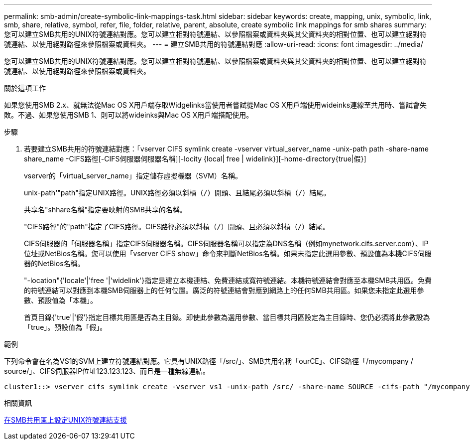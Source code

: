 ---
permalink: smb-admin/create-symbolic-link-mappings-task.html 
sidebar: sidebar 
keywords: create, mapping, unix, symbolic, link, smb, share, relative, symbol, refer, file, folder, relative, parent, absolute, create symbolic link mappings for smb shares 
summary: 您可以建立SMB共用的UNIX符號連結對應。您可以建立相對符號連結、以參照檔案或資料夾與其父資料夾的相對位置、也可以建立絕對符號連結、以使用絕對路徑來參照檔案或資料夾。 
---
= 建立SMB共用的符號連結對應
:allow-uri-read: 
:icons: font
:imagesdir: ../media/


[role="lead"]
您可以建立SMB共用的UNIX符號連結對應。您可以建立相對符號連結、以參照檔案或資料夾與其父資料夾的相對位置、也可以建立絕對符號連結、以使用絕對路徑來參照檔案或資料夾。

.關於這項工作
如果您使用SMB 2.x、就無法從Mac OS X用戶端存取Widgelinks當使用者嘗試從Mac OS X用戶端使用wideinks連線至共用時、嘗試會失敗。不過、如果您使用SMB 1、則可以將wideinks與Mac OS X用戶端搭配使用。

.步驟
. 若要建立SMB共用的符號連結對應：「vserver CIFS symlink create -vserver virtual_server_name -unix-path path -share-name share_name -CIFS路徑[-CIFS伺服器伺服器名稱][-locity {local| free | widelink}][-home-directory{true|假}]
+
vserver的「virtual_server_name」指定儲存虛擬機器（SVM）名稱。

+
unix-path'"path"指定UNIX路徑。UNIX路徑必須以斜槓（`/`）開頭、且結尾必須以斜槓（`/`）結尾。

+
共享名"shhare名稱"指定要映射的SMB共享的名稱。

+
"CIFS路徑"的"path"指定了CIFS路徑。CIFS路徑必須以斜槓（`/`）開頭、且必須以斜槓（`/`）結尾。

+
CIFS伺服器的「伺服器名稱」指定CIFS伺服器名稱。CIFS伺服器名稱可以指定為DNS名稱（例如mynetwork.cifs.server.com）、IP位址或NetBios名稱。您可以使用「vserver CIFS show」命令來判斷NetBios名稱。如果未指定此選用參數、預設值為本機CIFS伺服器的NetBios名稱。

+
"-location"{'locale'|'free '|'widelink'}指定是建立本機連結、免費連結或寬符號連結。本機符號連結會對應至本機SMB共用區。免費的符號連結可以對應到本機SMB伺服器上的任何位置。廣泛的符號連結會對應到網路上的任何SMB共用區。如果您未指定此選用參數、預設值為「本機」。

+
首頁目錄{'true'|'假'}指定目標共用區是否為主目錄。即使此參數為選用參數、當目標共用區設定為主目錄時、您仍必須將此參數設為「true」。預設值為「假」。



.範例
下列命令會在名為VS1的SVM上建立符號連結對應。它具有UNIX路徑「/src/」、SMB共用名稱「ourCE」、CIFS路徑「/mycompany / source/」、CIFS伺服器IP位址123.123.123、而且是一種無線連結。

[listing]
----
cluster1::> vserver cifs symlink create -vserver vs1 -unix-path /src/ -share-name SOURCE -cifs-path "/mycompany/source/" -cifs-server 123.123.123.123 -locality widelink
----
.相關資訊
xref:configure-unix-symbolic-link-support-shares-task.adoc[在SMB共用區上設定UNIX符號連結支援]
